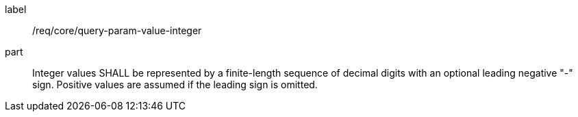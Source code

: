 [[req_core_query-param-value-integer]]
////
[width="90%",cols="2,6a"]
|===
^|*Requirement {counter:req-id}* |*/req/core/query-param-value-integer*
^|A |Integer values SHALL be represented by a finite-length sequence of decimal digits with an optional leading negative "-" sign. Positive values are assumed if the leading sign is omitted.
|===
////

[requirement]
====
[%metadata]
label:: /req/core/query-param-value-integer
part:: Integer values SHALL be represented by a finite-length sequence of decimal digits with an optional leading negative "-" sign. Positive values are assumed if the leading sign is omitted.
====
